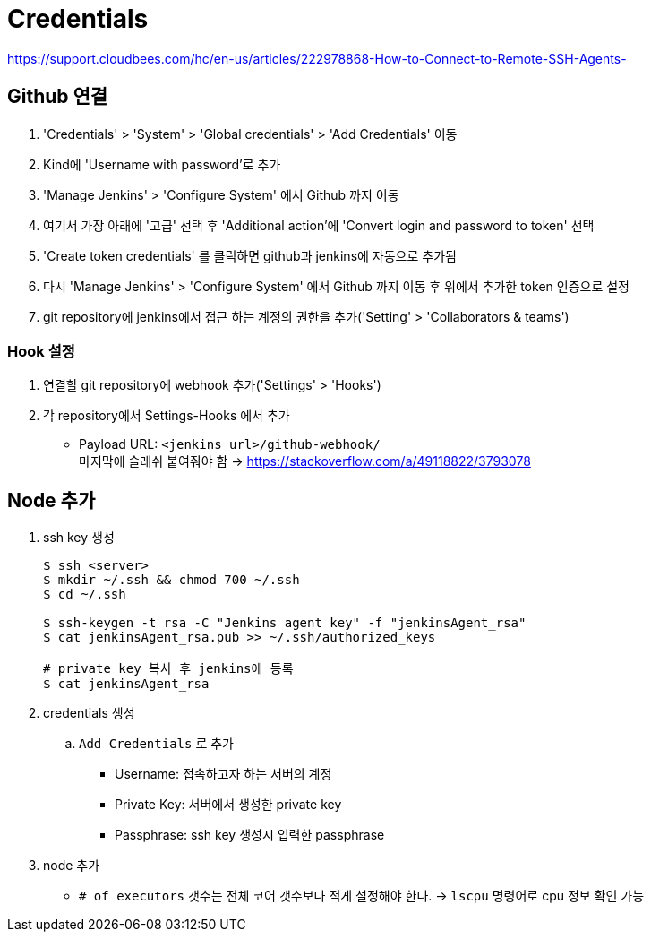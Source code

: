 = Credentials

https://support.cloudbees.com/hc/en-us/articles/222978868-How-to-Connect-to-Remote-SSH-Agents-

== Github 연결

. 'Credentials' > 'System' > 'Global credentials' > 'Add Credentials' 이동
. Kind에 'Username with password'로 추가
. 'Manage Jenkins' > 'Configure System' 에서 Github 까지 이동
. 여기서 가장 아래에 '고급' 선택 후 'Additional action'에 'Convert login and password to token' 선택
. 'Create token credentials' 를 클릭하면 github과 jenkins에 자동으로 추가됨
. 다시 'Manage Jenkins' > 'Configure System' 에서 Github 까지 이동 후 위에서 추가한 token 인증으로 설정
. git repository에 jenkins에서 접근 하는 계정의 권한을 추가('Setting' > 'Collaborators & teams')

=== Hook 설정

. 연결할 git repository에 webhook 추가('Settings' > 'Hooks')
. 각 repository에서 Settings-Hooks 에서 추가
** Payload URL: `<jenkins url>/github-webhook/` +
   마지막에 슬래쉬 붙여줘야 함 -> https://stackoverflow.com/a/49118822/3793078

== Node 추가

. ssh key 생성
+
[source, bash]
----
$ ssh <server>
$ mkdir ~/.ssh && chmod 700 ~/.ssh
$ cd ~/.ssh

$ ssh-keygen -t rsa -C "Jenkins agent key" -f "jenkinsAgent_rsa"
$ cat jenkinsAgent_rsa.pub >> ~/.ssh/authorized_keys

# private key 복사 후 jenkins에 등록
$ cat jenkinsAgent_rsa
----

. credentials 생성
.. `Add Credentials` 로 추가
*** Username: 접속하고자 하는 서버의 계정
*** Private Key: 서버에서 생성한 private key
*** Passphrase: ssh key 생성시 입력한 passphrase

. node 추가
** `# of executors` 갯수는 전체 코어 갯수보다 적게 설정해야 한다. -> `lscpu` 명령어로 cpu 정보 확인 가능
